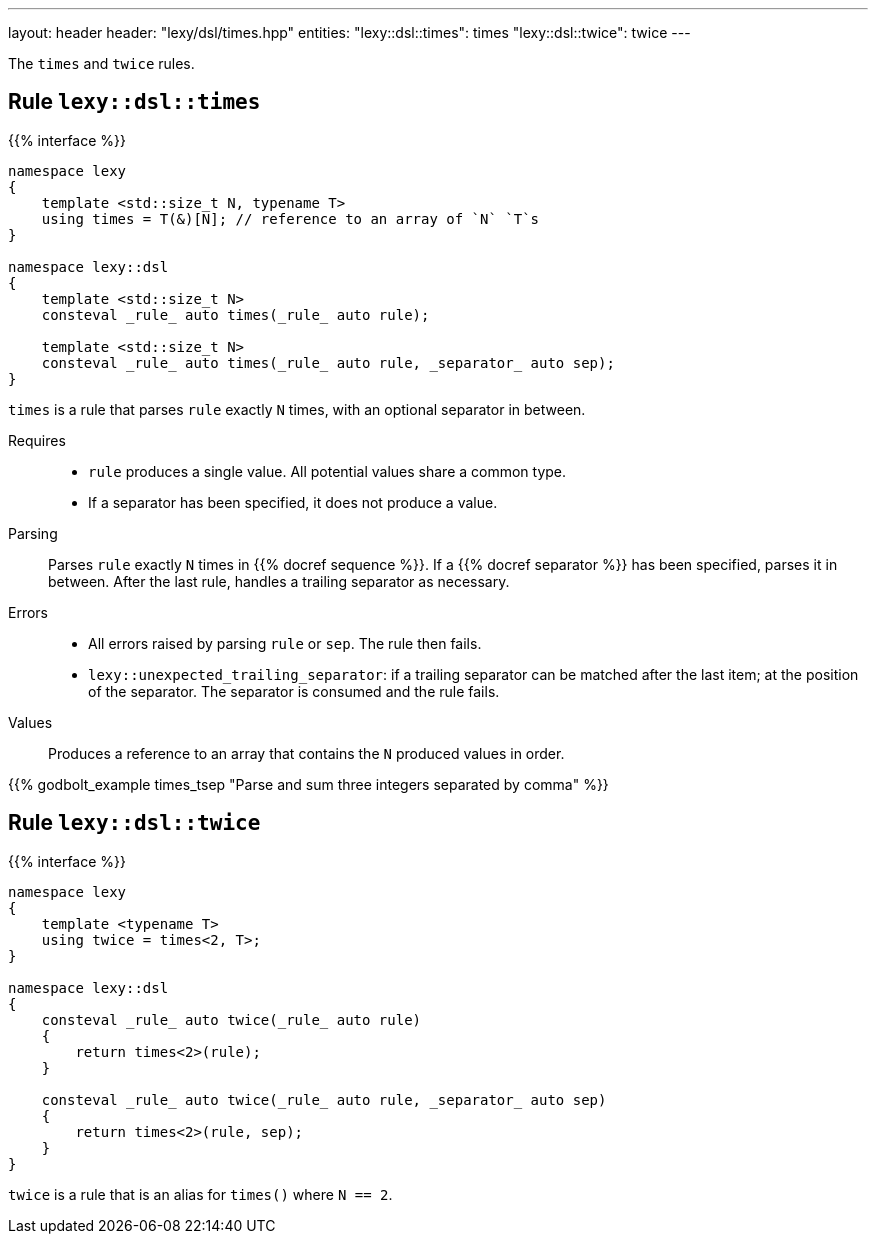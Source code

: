 ---
layout: header
header: "lexy/dsl/times.hpp"
entities:
  "lexy::dsl::times": times
  "lexy::dsl::twice": twice
---

[.lead]
The `times` and `twice` rules.

[#times]
== Rule `lexy::dsl::times`

{{% interface %}}
----
namespace lexy
{
    template <std::size_t N, typename T>
    using times = T(&)[N]; // reference to an array of `N` `T`s
}

namespace lexy::dsl
{
    template <std::size_t N>
    consteval _rule_ auto times(_rule_ auto rule);

    template <std::size_t N>
    consteval _rule_ auto times(_rule_ auto rule, _separator_ auto sep);
}
----

[.lead]
`times` is a rule that parses `rule` exactly `N` times, with an optional separator in between.

Requires::
  * `rule` produces a single value.
    All potential values share a common type.
  * If a separator has been specified, it does not produce a value.
Parsing::
  Parses `rule` exactly `N` times in {{% docref sequence %}}.
  If a {{% docref separator %}} has been specified, parses it in between.
  After the last rule, handles a trailing separator as necessary.
Errors::
  * All errors raised by parsing `rule` or `sep`.
    The rule then fails.
  * `lexy::unexpected_trailing_separator`: if a trailing separator can be matched after the last item; at the position of the separator.
    The separator is consumed and the rule fails.
Values::
  Produces a reference to an array that contains the `N` produced values in order.

{{% godbolt_example times_tsep "Parse and sum three integers separated by comma" %}}

[#twice]
== Rule `lexy::dsl::twice`

{{% interface %}}
----
namespace lexy
{
    template <typename T>
    using twice = times<2, T>;
}

namespace lexy::dsl
{
    consteval _rule_ auto twice(_rule_ auto rule)
    {
        return times<2>(rule);
    }

    consteval _rule_ auto twice(_rule_ auto rule, _separator_ auto sep)
    {
        return times<2>(rule, sep);
    }
}
----

[.lead]
`twice` is a rule that is an alias for `times()` where `N == 2`.

